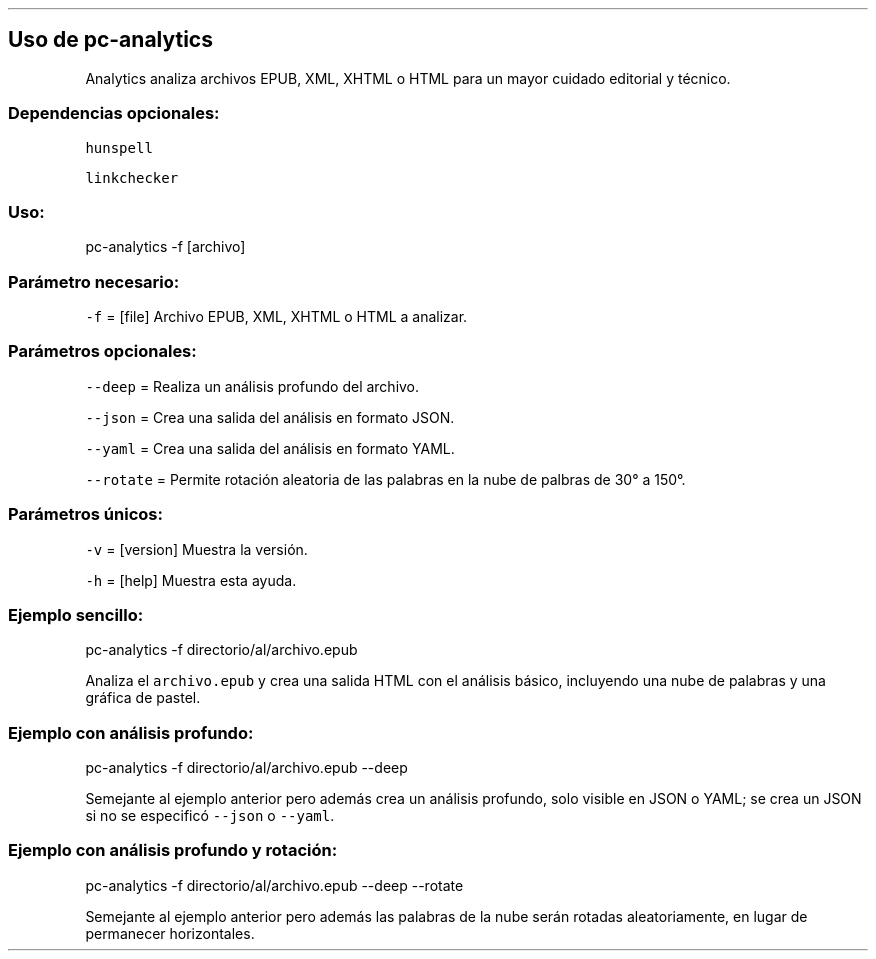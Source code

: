 .\" Automatically generated by Pandoc 2.2.3.2
.\"
.TH "" "pc-analytics" "" "Véase también: pc-analytics -h" "Pecas"
.hy
.SH Uso de \f[C]pc\-analytics\f[]
.PP
Analytics analiza archivos EPUB, XML, XHTML o HTML para un mayor cuidado
editorial y técnico.
.SS Dependencias opcionales:
.PP
\f[C]hunspell\f[]
.PP
\f[C]linkchecker\f[]
.SS Uso:
.PP
pc\-analytics \-f [archivo]
.SS Parámetro necesario:
.PP
\f[C]\-f\f[] = [file] Archivo EPUB, XML, XHTML o HTML a analizar.
.SS Parámetros opcionales:
.PP
\f[C]\-\-deep\f[] = Realiza un análisis profundo del archivo.
.PP
\f[C]\-\-json\f[] = Crea una salida del análisis en formato JSON.
.PP
\f[C]\-\-yaml\f[] = Crea una salida del análisis en formato YAML.
.PP
\f[C]\-\-rotate\f[] = Permite rotación aleatoria de las palabras en la
nube de palbras de 30° a 150°.
.SS Parámetros únicos:
.PP
\f[C]\-v\f[] = [version] Muestra la versión.
.PP
\f[C]\-h\f[] = [help] Muestra esta ayuda.
.SS Ejemplo sencillo:
.PP
pc\-analytics \-f directorio/al/archivo.epub
.PP
Analiza el \f[C]archivo.epub\f[] y crea una salida HTML con el análisis
básico, incluyendo una nube de palabras y una gráfica de pastel.
.SS Ejemplo con análisis profundo:
.PP
pc\-analytics \-f directorio/al/archivo.epub \-\-deep
.PP
Semejante al ejemplo anterior pero además crea un análisis profundo,
solo visible en JSON o YAML; se crea un JSON si no se especificó
\f[C]\-\-json\f[] o \f[C]\-\-yaml\f[].
.SS Ejemplo con análisis profundo y rotación:
.PP
pc\-analytics \-f directorio/al/archivo.epub \-\-deep \-\-rotate
.PP
Semejante al ejemplo anterior pero además las palabras de la nube serán
rotadas aleatoriamente, en lugar de permanecer horizontales.
